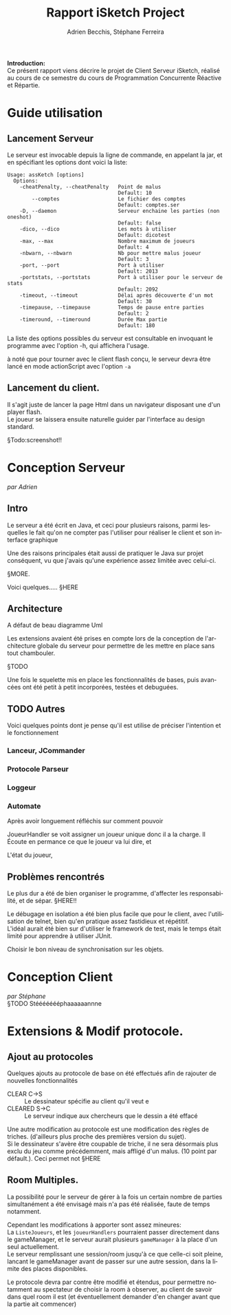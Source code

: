 #+TITLE: Rapport iSketch Project
#+AUTHOR: Adrien Becchis, Stéphane Ferreira
#+LANGUAGE:  fr
#+OPTIONS:   H:3 num:t toc:t \n:t @:t ::t |:t ^:t -:t f:t *:t <:t
#+OPTIONS:   TeX:t LaTeX:t skip:nil d:nil todo:t pri:nil tags:not-in-toc
#+STARTUP: latexpreview
#+LATEX_CLASS: article
#+LATEX_CLASS_OPTIONS: [a4paper]
#+LaTeX_HEADER: \usepackage[margin=0.75in]{geometry}
#+LATEX_HEADER: \usepackage[utf8x]{inputenc}


\vspace*{20mm}

*Introduction:*
Ce présent rapport viens décrire le projet de Client Serveur iSketch, réalisé au cours de ce semestre du cours de Programmation Concurrente Réactive et Répartie.

# §TODO: IMgdu jeu?

\newpage


* Guide utilisation

** Lancement Serveur

Le serveur est invocable depuis la ligne de commande, en appelant la jar, et en spécifiant les options dont voici la liste:
#+BEGIN_SRC fundamental
  Usage: assKetch [options]
    Options:
      -cheatPenalty, --cheatPenalty   Point de malus
                                      Default: 10
          --comptes                   Le fichier des comptes
                                      Default: comptes.ser
      -D, --daemon                    Serveur enchaine les parties (non oneshot)
                                      Default: false
      -dico, --dico                   Les mots à utiliser
                                      Default: dicotest
      -max, --max                     Nombre maximum de joueurs
                                      Default: 4
      -nbwarn, --nbwarn               Nb pour mettre malus joueur
                                      Default: 3
      -port, --port                   Port à utiliser
                                      Default: 2013
      -portstats, --portstats         Port à utiliser pour le serveur de stats
                                      Default: 2092
      -timeout, --timeout             Délai après découverte d'un mot
                                      Default: 30
      -timepause, --timepause         Temps de pause entre parties
                                      Default: 2
      -timeround, --timeround         Durée Max partie
                                      Default: 180
#+END_SRC

La liste des options possibles du serveur est consultable en invoquant le programme avec l'option -h, qui affichera l'usage.

à noté que pour tourner avec le client flash conçu, le serveur devra être lancé en mode actionScript avec l'option =-a=

** Lancement du client.
Il s'agit juste de lancer la page Html dans un navigateur disposant une d'un player flash.
Le joueur se laissera ensuite naturelle guider par l'interface au design standard.

§Todo:screenshot!!

* Conception Serveur
/par Adrien/
** Intro

Le serveur a été écrit en Java, et ceci pour plusieurs raisons, parmi lesquelles le fait qu'on ne compter pas l'utiliser pour réaliser le client et son interface graphique

Une des raisons principales était aussi de pratiquer le Java sur projet conséquent, vu que j'avais qu'une expérience assez limitée avec celui-ci.

§MORE.


Voici quelques..... §HERE

** Architecture
# Rien ne vaut un petit diagramme des classes pour décrire.
# order
A défaut de beau diagramme Uml

Les extensions avaient été prises en compte lors de la conception de l'architecture globale du serveur pour permettre de les mettre en place sans tout chambouler.

§TODO

Une fois le squelette mis en place les fonctionnalités de bases, puis avancées ont été petit à petit incorporées, testées et debuguées.


*** COMMENT vrac
En gros.
Principe. thread/objet

Les différents objet

La javadoc est consultable dans le dossier doc.


** TODO Autres
Voici quelques points dont je pense qu'il est utilise de préciser l'intention et le fonctionnement

*** Lanceur, JCommander

# mis en place en premier pour pouvoir tester le programme le plus vite possible


*** Protocole Parseur
# vérifie commande, centralise, plus command factory.


*** Loggeur
# debuggage.
# log enrichi par rapport à sysout.
# moins verbeux. Centralise. affiche thread


*** Automate
Après avoir longuement réfléchis sur comment pouvoir
# GERER LES CLIENS

JoueurHandler se voit assigner un joueur unique donc il a la charge. Il Écoute en permance ce que le joueur va lui dire, et
# ROLE!!!


L'état du joueur,

** Problèmes rencontrés

Le plus dur a été de bien organiser le programme, d'affecter les responsabilité, et de sépar. §HERE!!

Le débugage en isolation a été bien plus facile que pour le client, avec l'utilisation de telnet, bien qu'en pratique assez fastidieux et répétitif.
L'idéal aurait été bien sur d'utiliser le framework de test, mais le temps était limité pour apprendre à utiliser JUnit.


Choisir le bon niveau de synchronisation sur les objets.

* Conception Client
/par Stéphane/
§TODO Stéééééééphaaaaaannne

* Extensions & Modif protocole.

** Ajout au protocoles

Quelques ajouts au protocole de base on été effectués afin de rajouter de nouvelles fonctionnalités
- CLEAR C->S :: Le dessinateur spécifie au client qu'il veut e
- CLEARED S->C :: Le serveur indique aux chercheurs que le dessin a été effacé

Une autre modification au protocole est une modification des règles de triches. (d'ailleurs plus proche des premières version du sujet).
Si le dessinateur s'avère être coupable de triche, il ne sera désormais plus exclu du jeu comme précédemment, mais affligé d'un malus. (10 point par défault.). Ceci permet not §HERE

** Room Multiples.

La possibilité pour le serveur de gérer à la fois un certain nombre de parties simultanément a été envisagé mais n'a pas été réalisée, faute de temps notamment.

Cependant les modifications à apporter sont assez mineures:
La =ListeJoueurs=, et les =joueurHandlers= pourraient passer directement dans le gameManager, et le serveur aurait plusieurs =gameManager= à la place d'un seul actuellement.
Le serveur remplissant une session/room jusqu'à ce que celle-ci soit pleine, lancant le gameManager avant de passer sur une autre session, dans la limite des places disponibles.

Le protocole devra par contre être modifié et étendus, pour permettre notamment au spectateur de choisir la room à observer, au client de savoir dans quel room il est (et éventuellement demander d'en changer avant que la partie ait commencer)

** COMMENT What
Lister motivation:
contraintes rencontrée, modification induites.
